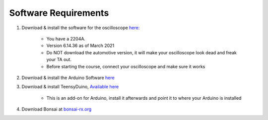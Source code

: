 .. _refeeasoftware:

***********************************
Software Requirements
***********************************

1. Download & install the software for the oscilloscope `here: <https://www.picotech.com/downloads>`_

    - You have a 2204A.
    - Version 6.14.36 as of March 2021
    - Do NOT download the automotive version, it will make your oscilloscope look dead and freak your TA out.
    - Before starting the course, connect your oscilloscope and make sure it works 

2. Download & install the Arduino Software `here <https://www.arduino.cc/en/software>`_

3. Download & install TeensyDuino, `Available here <https://www.pjrc.com/teensy/td_download.html>`_

    - This is an add-on for Arduino, install it afterwards and point it to where your Arduino is installed

4. Download Bonsai at `bonsai-rx.org <https://bonsai-rx.org/docs/installation/>`_
